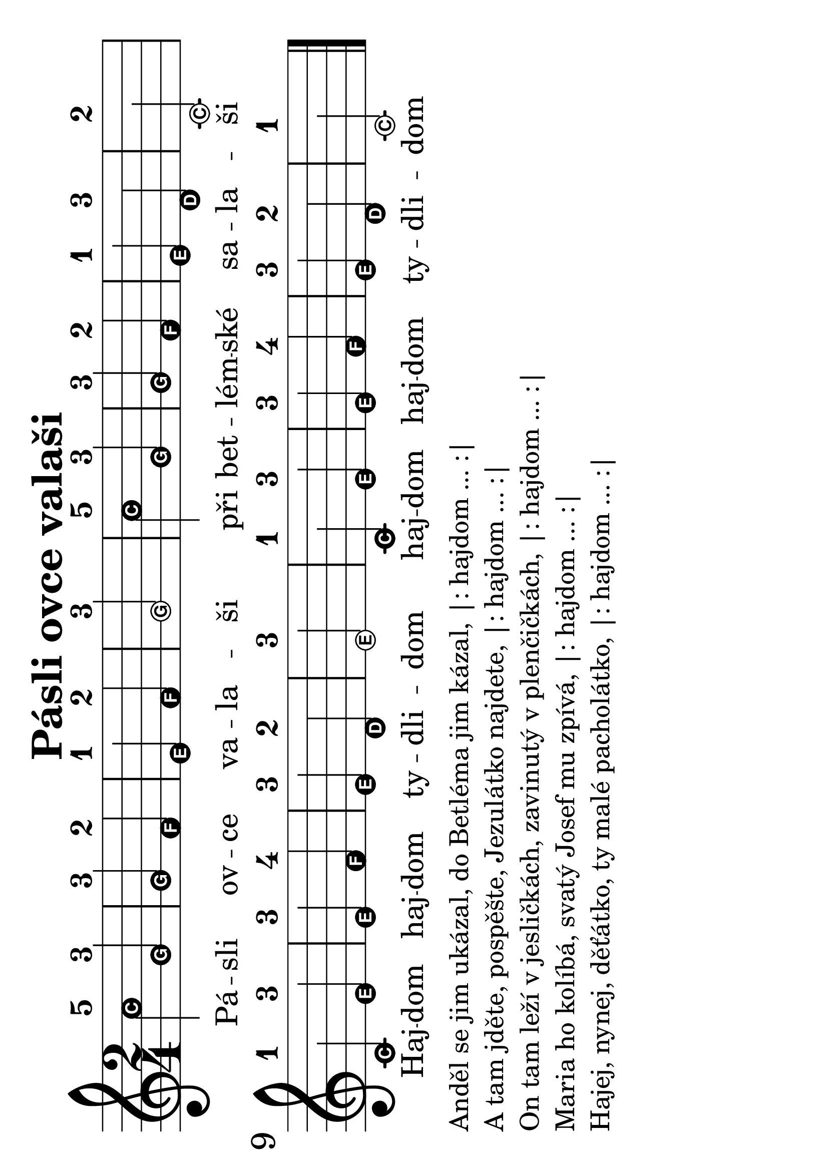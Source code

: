 #(set-global-staff-size 34)
#(set-default-paper-size "a4" 'landscape)
\version "2.20.0"
\layout {
  indent = 0.0
}
\header {
  title = "Pásli ovce valaši"
  section = "koledy"
  tagline = ##f
}
\score {
<<
% \chords {
%   a e a
% }
\new Staff {
  \new Voice = "melody" {
    \relative {
      \easyHeadsOn
      \time 2/4
      % \set fontSize = #new-size
      % \override StaffSymbol.staff-space = #(magstep new-size)
      % \override StaffSymbol.thickness = #(magstep new-size)
      c''-5 g-3 | g-3 f-2 | e-1 f-2 | g2-3 | c4-5 g-3 | g-3 f-2 | e-1 d-3 | c2-2 | \break
      c4-1 e-3 | e-3 f-4 | e-3 d-2 | e2-3 | c4-1 e-3 | e-3 f-4 | e-3 d-2 | c2-1 \bar "|."
    }
  }
}
\new Lyrics \with {
      \override LyricText #'font-size = #-3
    } \lyricsto "melody"  {
  Pá -- sli ov -- ce va -- la -- ši při bet -- lém -- ské sa -- la -- ši
  Haj -- dom haj -- dom ty -- dli -- dom haj -- dom haj -- dom ty -- dli -- dom
}
>>
\layout {
  #(layout-set-staff-size 56)
}
\midi {}
}
\markup {
  \vspace #0.3
  \column {
    \line { Anděl se jim ukázal, do Betléma jim kázal, |: hajdom ... :| }
    \line { A tam jděte, pospěšte, Jezulátko najdete, |: hajdom ... :| }
    \line { On tam leží v jesličkách, zavinutý v plenčičkách, |: hajdom ... :|}
    \line { Maria ho kolíbá, svatý Josef mu zpívá, |: hajdom ... :|}
    \line { Hajej, nynej, děťátko, ty malé pacholátko, |: hajdom ... :|}
    }
}